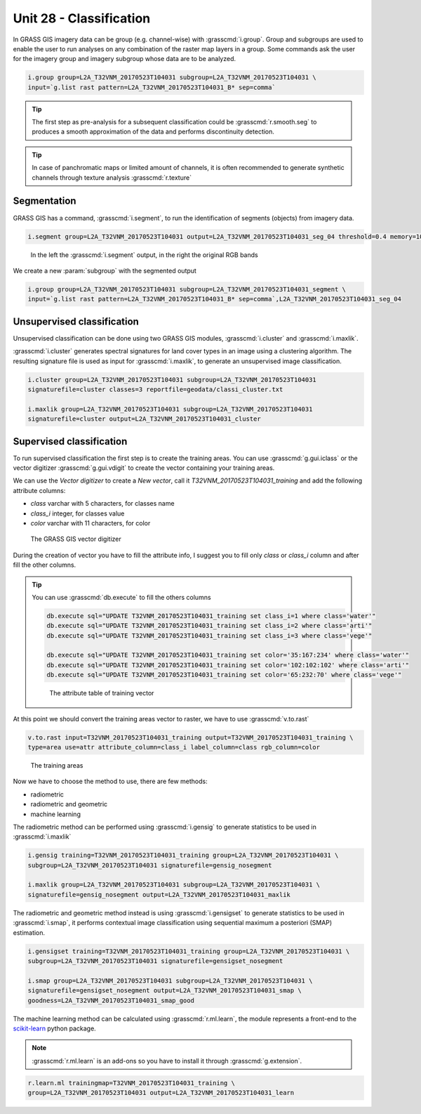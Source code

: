 Unit 28 - Classification
========================

In GRASS GIS imagery data can be group (e.g. channel-wise) with :grasscmd:`i.group`.
Group and subgroups are used to enable the user to run analyses on any combination of
the raster map layers in a group. Some commands ask the user for the imagery group
and imagery subgroup whose data are to be analyzed.

.. code-block:: bash

   i.group group=L2A_T32VNM_20170523T104031 subgroup=L2A_T32VNM_20170523T104031 \
   input=`g.list rast pattern=L2A_T32VNM_20170523T104031_B* sep=comma`

.. tip::

   The first step as pre-analysis for a subsequent classification could be
   :grasscmd:`r.smooth.seg` to produces a smooth approximation of the data
   and performs discontinuity detection.

.. tip::

    In case of panchromatic maps or limited amount of channels, it is often
    recommended to generate synthetic channels through texture analysis :grasscmd:`r.texture`

Segmentation
-------------

GRASS GIS has a command, :grasscmd:`i.segment`, to run the identification of segments
(objects) from imagery data. 

.. code-block:: bash

   i.segment group=L2A_T32VNM_20170523T104031 output=L2A_T32VNM_20170523T104031_seg_04 threshold=0.4 memory=1000

.. figure:: ../images/units/28/segment.png
   :class: large

   In the left the :grasscmd:`i.segment` output, in the right the original
   RGB bands

We create a new :param:`subgroup` with the segmented output

.. code-block:: bash

   i.group group=L2A_T32VNM_20170523T104031 subgroup=L2A_T32VNM_20170523T104031_segment \
   input=`g.list rast pattern=L2A_T32VNM_20170523T104031_B* sep=comma`,L2A_T32VNM_20170523T104031_seg_04

Unsupervised classification
----------------------------

Unsupervised classification can be done using two GRASS GIS modules,
:grasscmd:`i.cluster` and :grasscmd:`i.maxlik`.

:grasscmd:`i.cluster` generates spectral signatures for land cover types
in an image using a clustering algorithm. The resulting signature file is
used as input for :grasscmd:`i.maxlik`, to generate an unsupervised image classification.

.. code-block:: bash

   i.cluster group=L2A_T32VNM_20170523T104031 subgroup=L2A_T32VNM_20170523T104031
   signaturefile=cluster classes=3 reportfile=geodata/classi_cluster.txt

   i.maxlik group=L2A_T32VNM_20170523T104031 subgroup=L2A_T32VNM_20170523T104031
   signaturefile=cluster output=L2A_T32VNM_20170523T104031_cluster

Supervised classification
--------------------------

To run supervised classification the first step is to create the training areas.
You can use :grasscmd:`g.gui.iclass` or the vector digitizer :grasscmd:`g.gui.vdigit`
to create the vector containing your training areas.

We can use the `Vector digitizer` to create a `New vector`, call it
`T32VNM_20170523T104031_training` and add the following attribute columns:

* `class` varchar with 5 characters, for classes name
* `class_i` integer, for classes value
* `color` varchar with 11 characters, for color 

.. figure:: ../images/units/28/vdigit.png
   :class: large
   
   The GRASS GIS vector digitizer

During the creation of vector you have to fill the attribute info, I suggest you
to fill only `class` or `class_i` column and after fill the other columns.

.. tip::

   You can use :grasscmd:`db.execute` to fill the others columns
   
   .. code-block:: bash
   
      db.execute sql="UPDATE T32VNM_20170523T104031_training set class_i=1 where class='water'"
      db.execute sql="UPDATE T32VNM_20170523T104031_training set class_i=2 where class='arti'"
      db.execute sql="UPDATE T32VNM_20170523T104031_training set class_i=3 where class='vege'"
      
      db.execute sql="UPDATE T32VNM_20170523T104031_training set color='35:167:234' where class='water'"
      db.execute sql="UPDATE T32VNM_20170523T104031_training set color='102:102:102' where class='arti'"
      db.execute sql="UPDATE T32VNM_20170523T104031_training set color='65:232:70' where class='vege'"

   .. figure:: ../images/units/28/training_attributes.png
      :class: small
      
      The attribute table of training vector

At this point we should convert the training areas vector to raster, we have
to use :grasscmd:`v.to.rast`

.. code-block:: bash

   v.to.rast input=T32VNM_20170523T104031_training output=T32VNM_20170523T104031_training \
   type=area use=attr attribute_column=class_i label_column=class rgb_column=color

.. figure:: ../images/units/28/trainings.png
   :class: medium

   The training areas

Now we have to choose the method to use, there are few methods:

* radiometric 
* radiometric and geometric
* machine learning

The radiometric method can be performed using :grasscmd:`i.gensig` to
generate statistics to be used in :grasscmd:`i.maxlik`

.. code-block:: bash

   i.gensig training=T32VNM_20170523T104031_training group=L2A_T32VNM_20170523T104031 \
   subgroup=L2A_T32VNM_20170523T104031 signaturefile=gensig_nosegment

   i.maxlik group=L2A_T32VNM_20170523T104031 subgroup=L2A_T32VNM_20170523T104031 \
   signaturefile=gensig_nosegment output=L2A_T32VNM_20170523T104031_maxlik

The radiometric and geometric method instead is using :grasscmd:`i.gensigset`
to generate statistics to be used in :grasscmd:`i.smap`, it performs contextual
image classification using sequential maximum a posteriori (SMAP) estimation.

.. code-block:: bash

   i.gensigset training=T32VNM_20170523T104031_training group=L2A_T32VNM_20170523T104031 \
   subgroup=L2A_T32VNM_20170523T104031 signaturefile=gensigset_nosegment

   i.smap group=L2A_T32VNM_20170523T104031 subgroup=L2A_T32VNM_20170523T104031 \
   signaturefile=gensigset_nosegment output=L2A_T32VNM_20170523T104031_smap \
   goodness=L2A_T32VNM_20170523T104031_smap_good

The machine learning method can be calculated using :grasscmd:`r.ml.learn`,
the module represents a front-end to the `scikit-learn <http://scikit-learn.org>`__
python package.

.. note::

   :grasscmd:`r.ml.learn` is an add-ons so you have to install it through
   :grasscmd:`g.extension`.

.. code-block:: bash

   r.learn.ml trainingmap=T32VNM_20170523T104031_training \
   group=L2A_T32VNM_20170523T104031 output=L2A_T32VNM_20170523T104031_learn
